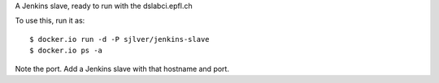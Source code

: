 A Jenkins slave, ready to run with the dslabci.epfl.ch

To use this, run it as::

    $ docker.io run -d -P sjlver/jenkins-slave
    $ docker.io ps -a

Note the port. Add a Jenkins slave with that hostname and port.
